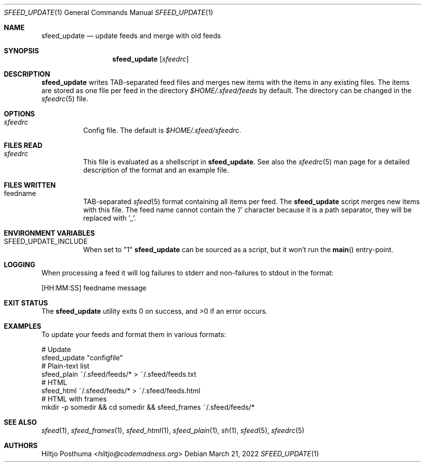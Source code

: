 .Dd March 21, 2022
.Dt SFEED_UPDATE 1
.Os
.Sh NAME
.Nm sfeed_update
.Nd update feeds and merge with old feeds
.Sh SYNOPSIS
.Nm
.Op Ar sfeedrc
.Sh DESCRIPTION
.Nm
writes TAB-separated feed files and merges new items with the items in any
existing files.
The items are stored as one file per feed in the directory
.Pa $HOME/.sfeed/feeds
by default.
The directory can be changed in the
.Xr sfeedrc 5
file.
.Sh OPTIONS
.Bl -tag -width Ds
.It Ar sfeedrc
Config file.
The default is
.Pa $HOME/.sfeed/sfeedrc .
.El
.Sh FILES READ
.Bl -tag -width Ds
.It Ar sfeedrc
This file is evaluated as a shellscript in
.Nm .
See also the
.Xr sfeedrc 5
man page for a detailed description of the format and an example file.
.El
.Sh FILES WRITTEN
.Bl -tag -width Ds
.It feedname
TAB-separated
.Xr sfeed 5
format containing all items per feed.
The
.Nm
script merges new items with this file.
The feed name cannot contain the '/' character because it is a path separator,
they will be replaced with '_'.
.El
.Sh ENVIRONMENT VARIABLES
.Bl -tag -width Ds
.It SFEED_UPDATE_INCLUDE
When set to "1"
.Nm
can be sourced as a script, but it won't run the
.Fn main
entry-point.
.El
.Sh LOGGING
When processing a feed it will log failures to stderr and non-failures to
stdout in the format:
.Bd -literal
[HH:MM:SS] feedname message
.Ed
.Sh EXIT STATUS
.Ex -std
.Sh EXAMPLES
To update your feeds and format them in various formats:
.Bd -literal
# Update
sfeed_update "configfile"
# Plain-text list
sfeed_plain ~/.sfeed/feeds/* > ~/.sfeed/feeds.txt
# HTML
sfeed_html ~/.sfeed/feeds/* > ~/.sfeed/feeds.html
# HTML with frames
mkdir -p somedir && cd somedir && sfeed_frames ~/.sfeed/feeds/*
.Ed
.Sh SEE ALSO
.Xr sfeed 1 ,
.Xr sfeed_frames 1 ,
.Xr sfeed_html 1 ,
.Xr sfeed_plain 1 ,
.Xr sh 1 ,
.Xr sfeed 5 ,
.Xr sfeedrc 5
.Sh AUTHORS
.An Hiltjo Posthuma Aq Mt hiltjo@codemadness.org
